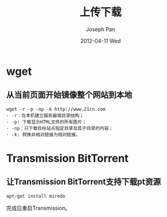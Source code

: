 #+TITLE:     上传下载
#+AUTHOR:    Joseph Pan
#+EMAIL:     cs.wzpan@gmail.com
#+DATE:      2012-04-11 Wed
#+DESCRIPTION: Ubuntu上传下载工具
#+KEYWORDS: Ubuntu upload download
#+LANGUAGE:  en
#+OPTIONS:   H:3 num:t toc:t \n:nil @:t ::t |:t ^:t -:t f:t *:t <:t
#+INFOJS_OPT: view:nil toc:nil ltoc:t mouse:underline buttons:0 path:http://orgmode.org/org-info.js
#+EXPORT_SELECT_TAGS: export
#+EXPORT_EXCLUDE_TAGS: noexport
#+LINK_UP:   ./ubuntu_index.html

* wget
  
** 从当前页面开始镜像整个网站到本地

    #+begin_example
wget -r -p -np -k http://www.21cn.com
· -r：在本机建立服务器端目录结构；
· -p: 下载显示HTML文件的所有图片；
· -np：只下载目标站点指定目录及其子目录的内容；
· -k: 转换非相对链接为相对链接。
    #+end_example

* Transmission BitTorrent

** 让Transmission BitTorrent支持下载pt资源

   #+begin_example
   apt-get install miredo
   #+end_example
   完成后重启Transmission。

